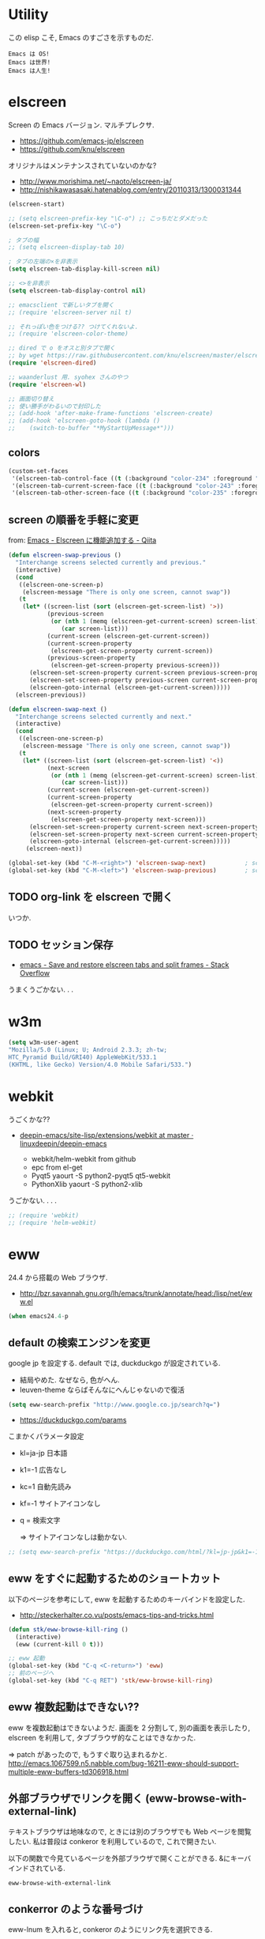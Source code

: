 * Utility

この elisp こそ, Emacs のすごさを示すものだ.

#+begin_src text
  Emacs は OS!
  Emacs は世界!
  Emacs は人生!
#+end_src

* elscreen
Screen の Emacs バージョン. マルチプレクサ.

- https://github.com/emacs-jp/elscreen
- https://github.com/knu/elscreen

オリジナルはメンテナンスされていないのかな?

- http://www.morishima.net/~naoto/elscreen-ja/
- http://nishikawasasaki.hatenablog.com/entry/20110313/1300031344

#+begin_src emacs-lisp
(elscreen-start)

;; (setq elscreen-prefix-key "\C-o") ;; こっちだとダメだった
(elscreen-set-prefix-key "\C-o")

; タブの幅
;; (setq elscreen-display-tab 10)

; タブの左端の×を非表示
(setq elscreen-tab-display-kill-screen nil)

;; <>を非表示
(setq elscreen-tab-display-control nil)

;; emacsclient で新しいタブを開く
;; (require 'elscreen-server nil t)

;; それっぽい色をつける?? つけてくれないよ.
;; (require 'elscreen-color-theme)

;; dired で o をオスと別タブで開く
;; by wget https://raw.githubusercontent.com/knu/elscreen/master/elscreen-dired.el
(require 'elscreen-dired)

;; waanderlust 用. syohex さんのやつ
(require 'elscreen-wl)

;; 画面切り替え
;; 使い勝手がわるいので封印した
;; (add-hook 'after-make-frame-functions 'elscreen-create)
;; (add-hook 'elscreen-goto-hook (lambda ()
;;    (switch-to-buffer "*MyStartUpMessage*")))
#+end_src
** colors

#+begin_src emacs-lisp
(custom-set-faces
 '(elscreen-tab-control-face ((t (:background "color-234" :foreground "brightwhite" :underline t))))
 '(elscreen-tab-current-screen-face ((t (:background "color-243" :foreground "brightwhite"))))
 '(elscreen-tab-other-screen-face ((t (:background "color-235" :foreground "brightwhite" :underline t)))))
#+end_src

** screen の順番を手軽に変更
from: [[http://qiita.com/fujimisakari/items/d7f1b904de11dcb018c3][Emacs - Elscreen に機能追加する - Qiita]]

#+begin_src emacs-lisp
(defun elscreen-swap-previous ()
  "Interchange screens selected currently and previous."
  (interactive)
  (cond
   ((elscreen-one-screen-p)
    (elscreen-message "There is only one screen, cannot swap"))
   (t
    (let* ((screen-list (sort (elscreen-get-screen-list) '>))
           (previous-screen
            (or (nth 1 (memq (elscreen-get-current-screen) screen-list))
               (car screen-list)))
           (current-screen (elscreen-get-current-screen))
           (current-screen-property
            (elscreen-get-screen-property current-screen))
           (previous-screen-property
            (elscreen-get-screen-property previous-screen)))
      (elscreen-set-screen-property current-screen previous-screen-property)
      (elscreen-set-screen-property previous-screen current-screen-property)
      (elscreen-goto-internal (elscreen-get-current-screen)))))
  (elscreen-previous))

(defun elscreen-swap-next ()
  "Interchange screens selected currently and next."
  (interactive)
  (cond
   ((elscreen-one-screen-p)
    (elscreen-message "There is only one screen, cannot swap"))
   (t
    (let* ((screen-list (sort (elscreen-get-screen-list) '<))
           (next-screen
            (or (nth 1 (memq (elscreen-get-current-screen) screen-list))
               (car screen-list)))
           (current-screen (elscreen-get-current-screen))
           (current-screen-property
            (elscreen-get-screen-property current-screen))
           (next-screen-property
            (elscreen-get-screen-property next-screen)))
      (elscreen-set-screen-property current-screen next-screen-property)
      (elscreen-set-screen-property next-screen current-screen-property)
      (elscreen-goto-internal (elscreen-get-current-screen)))))
     (elscreen-next))

(global-set-key (kbd "C-M-<right>") 'elscreen-swap-next)           ; screen の配置位置ずらし (右)
(global-set-key (kbd "C-M-<left>") 'elscreen-swap-previous)        ; screen 配置位置ずらし (左)
#+end_src


** TODO org-link を elscreen で開く
   いつか.

** TODO セッション保存
 -  [[http://stackoverflow.com/questions/22445670/save-and-restore-elscreen-tabs-and-split-frames][emacs - Save and restore elscreen tabs and split frames - Stack Overflow]]

うまくうごかない. . .

* w3m
#+begin_src emacs-lisp
(setq w3m-user-agent 
"Mozilla/5.0 (Linux; U; Android 2.3.3; zh-tw; 
HTC_Pyramid Build/GRI40) AppleWebKit/533.1 
(KHTML, like Gecko) Version/4.0 Mobile Safari/533.")
#+end_src

* webkit
うごくかな??

- [[https://github.com/linuxdeepin/deepin-emacs/tree/master/site-lisp/extensions/webkit][deepin-emacs/site-lisp/extensions/webkit at master · linuxdeepin/deepin-emacs]]
  
  - webkit/helm-webkit from github
  - epc from el-get
  - Pyqt5  yaourt -S python2-pyqt5 qt5-webkit
  - PythonXlib yaourt -S python2-xlib

うごかない. . . .

#+begin_src emacs-lisp
;; (require 'webkit)
;; (require 'helm-webkit)
#+end_src

* eww
  24.4 から搭載の Web ブラウザ.

  - http://bzr.savannah.gnu.org/lh/emacs/trunk/annotate/head:/lisp/net/eww.el

  #+begin_src emacs-lisp
  (when emacs24.4-p
  #+end_src
    
** default の検索エンジンを変更
   google jp を設定する. default では, duckduckgo が設定されている.

   - 結局やめた. なぜなら, 色がへん.
   - leuven-theme ならばそんなにへんじゃないので復活
   
   #+begin_src emacs-lisp
   (setq eww-search-prefix "http://www.google.co.jp/search?q=")
   #+end_src

   - https://duckduckgo.com/params

   こまかくパラメータ設定
   - kl=ja-jp 日本語
   - k1=-1    広告なし
   - kc=1     自動先読み
   - kf=-1    サイトアイコンなし
   - q =      検索文字

     => サイトアイコンなしは動かない.

   #+begin_src emacs-lisp
   ;; (setq eww-search-prefix "https://duckduckgo.com/html/?kl=jp-jp&k1=-1&kc=1&kf=-1&q=")
   #+end_src

** eww をすぐに起動するためのショートカット
   以下のページを参考にして, eww を起動するためのキーバインドを設定した.

   - http://steckerhalter.co.vu/posts/emacs-tips-and-tricks.html

   #+begin_src emacs-lisp
   (defun stk/eww-browse-kill-ring ()
     (interactive)
     (eww (current-kill 0 t)))
    
   ;; eww 起動
   (global-set-key (kbd "C-q <C-return>") 'eww)
   ;; 前のページへ
   (global-set-key (kbd "C-q RET") 'stk/eww-browse-kill-ring)
   #+end_src

** eww 複数起動はできない??
   eww を複数起動はできないようだ.
   画面を 2 分割して, 別の画面を表示したり,
   elscreen を利用して, タブブラウザ的なことはできなかった.

   => patch があったので, もうすぐ取り込まれるかと.
   http://emacs.1067599.n5.nabble.com/bug-16211-eww-should-support-multiple-eww-buffers-td306918.html

** 外部ブラウザでリンクを開く (eww-browse-with-external-link)
   テキストブラウザは地味なので, ときには別のブラウザでも Web ページを閲覧したい.
   私は普段は conkeror を利用しているので, これで開きたい.

   以下の関数で今見ているページを外部ブラウザで開くことができる.
   &にキーバインドされている.

   #+begin_src language
   eww-browse-with-external-link
   #+end_src

** conkerror のような番号づけ
   eww-lnum を入れると, conkeror のようにリンク先を選択できる.

   - https://github.com/m00natic/eww-lnum

   つまり, f を押すことで, リンク先に番号が振られるので,
   番号を選択することでリンク先を選択できる.

   #+begin_src emacs-lisp
   (require 'eww-lnum)
   (eval-after-load "eww"
   '(progn (define-key eww-mode-map "f" 'eww-lnum-follow)
   (define-key eww-mode-map "F" 'eww-lnum-universal)))
   #+end_src

** TODO youtube をみる
   これでいけるかな?
   - [[http://jordiinglada.net/wp/2013/08/09/watching-youtube-without-a-browser-2/][Watching YouTube without a browser | Jordi Inglada]]
   - [[http://mugijiru.seesaa.net/article/258382587.html][やたー. emacs-w3m でリンク先の youtube の動画を mplayer を使ってストリーミング再生できたよー: 麦汁三昧]]

  #+begin_src emacs-lisp
   ) ;; end of 24.4
  #+end_src

* tomatinho
ちょっとかわったポモドーロツール.

- https://github.com/konr/tomatinho

使わないので一旦封印.

#+begin_src emacs-lisp
;; (require 'tomatinho)
;; (global-set-key (kbd "<f12>") 'tomatinho)
;; (define-key tomatinho-map (kbd "N") 'tomatinho-interactive-new-pomodoro)
;; (define-key tomatinho-map (kbd "P") 'tomatinho-interactive-deliberate-pause)
;; (define-key tomatinho-map (kbd "T") 'tomatinho-interactive-toggle-display)
#+end_src

* dired
dired から open

#+begin_src emacs-lisp
(when linux-p
(defun dired-open-file ()
  "In dired, open the file named on this line."
  (interactive)
  (let* ((file (dired-get-filename nil t)))
    (message "Opening %s..." file)
    (call-process "xdg-open" nil 0 nil file)
    (message "Opening %s done" file)))

(add-hook
   'dired-mode-hook
   (lambda ()
     (define-key dired-mode-map [f6] 'dired-open-file)))
)
#+end_src

移動のたびにバッファをつくらないためには, i でバッファを開く.

- [[http://stackoverflow.com/questions/1839313/how-do-i-stop-emacs-dired-mode-from-opening-so-many-buffers][file management - How do I stop emacs dired mode from opening so many buffers? - Stack Overflow]]

** direx
popup dired

- https://github.com/m2ym/direx-el
- http://cx4a.blogspot.jp/2011/12/popwineldirexel.html

#+begin_src emacs-lisp
(require 'direx)
#+end_src

* edit-server
Google Chrome のフォームを emacs で編集. Edit with Emacs.

- https://raw.githubusercontent.com/stsquad/emacs_chrome/master/servers/edit-server.el

#+begin_src emacs-lisp
(require 'edit-server)
(edit-server-start)
#+end_src

* twittering-mode
Emacs Twitter Client

- [[http://www.emacswiki.org/emacs/TwitteringMode-ja][EmacsWiki: TwitteringMode-ja]]

#+begin_src emacs-lisp
(require 'twittering-mode)
(setq twittering-use-master-password t)
#+end_src

* bitlbee
  yaourt bitlbee でいれた.

- [[https://wiki.archlinux.org/index.php/bitlbee][Bitlbee - ArchWiki]]
- [[http://www.emacswiki.org/emacs/BitlBee][EmacsWiki: Bitl Bee]]
- [[http://emacs-fu.blogspot.jp/2012/03/social-networking-with-bitlbee-and-erc.html][emacs-fu: social networking with bitlbee and erc]]

まだ動かした実績はなし. . . とりあえず入れておくか.

#+begin_src emacs-lisp
;; (require 'bitlbee)
;; (defun i-wanna-be-social ()
;;   "Connect to IM networks using bitlbee."
;;   (interactive)
;;   (erc :server "localhost" :port 6667 :nick "user"))
#+end_src

* Hown
 Function : Evernote を越えるメモ管理ツール
 http://www.gfd-dennou.org/member/uwabami/cc-env/emacs/howm_config.html
 http://d.hatena.ne.jp/TakashiHattori/20120627/1340768058

#+begin_src emacs-lisp
;; *.org を開いたら howm-mode も起動する
;;(add-hook 'org-mode-hook 'howm-mode)

;; howm のメモを置くディレクトリ (任意)
(setq howm-directory "~/gtd/howm") ;; メニュー表示しない
(setq howm-menu-top nil)
;; メニューの言語設定
(setq howm-menu-lang 'ja)
;; howm ファイル名を設定する. org-mode を起動するため拡張子は .org にする.
(setq howm-file-name-format "%Y%m%d-%H%M%S.org")
(setq howm-view-title-header "*") ;; ← howm のロードより前に書くこと

;; キーバインドは C-a C-a にする
(global-unset-key (kbd "C-x C-a"))
(setq howm-prefix (kbd "C-x C-a"))

;;(autoload 'howm "howm" " Hitori Otegaru Wiki Modoki" nil)
(require 'howm)
(add-hook 'howm-mode-hook 'helm-howm)
;; (require 'helm-howm)
#+end_src

* Shell
** term-mode
   http://sakito.jp/emacs/emacsshell.html#emacs

#+begin_src emacs-lisp
;; shell の存在を確認
(defun skt:shell ()
  (or (executable-find "zsh")
      (executable-find "bash")
      ;; Emacs + Cygwin を利用する人は Zsh の代りにこれにしてください
      ;; (executable-find "f_zsh")
      ;; Emacs + Cygwin を利用する人は Bash の代りにこれにしてください
      ;; (executable-find "f_bash") 
      (executable-find "cmdproxy")
      (error "can't find 'shell' command in PATH!!")))

;; Shell 名の設定
(setq shell-file-name (skt:shell))
(setenv "SHELL" shell-file-name)
(setq explicit-shell-file-name shell-file-name)

;; エスケープを綺麗に表示する (ls とか)
;;(autoload 'ansi-color-for-comint-mode-on "ansi-color" nil t)
;;(add-hook 'shell-mode-hook 'ansi-color-for-comint-mode-on)

;; http://d.hatena.ne.jp/mooz/20090613/p1
;; コントロールシーケンスを利用した色指定が使えるように
;;(require 'ansi-color)
;;(autoload 'ansi-color-for-comint-mode-on "ansi-color"
;;    "Set `ansi-color-for-comint-mode' to t." t)

(add-hook 'term-mode-hook
	  '(lambda ()
	    ;; zsh のヒストリファイル名を設定
	    (setq comint-input-ring-file-name "~/.zsh-histry")
	    ;; ヒストリの最大数
	    (setq comint-input-ring-size 1024)
	    ;; 既存の zsh ヒストリファイルを読み込み
	    (comint-read-input-ring t)
	    ;; zsh like completion (history-beginning-search)
	    (local-set-key "\M-p" 'comint-previous-matching-input-from-input)
	    (local-set-key "\M-n" 'comint-next-matching-input-from-input)
	    ;; 色の設定
	    ;; (setq ansi-color-names-vector
	    ;;  ["#000000"           ; black
	    ;;   "#ff6565"           ; red
	    ;;   "#93d44f"           ; green
	    ;;   "#eab93d"           ; yellow
	    ;;   "#204a87"           ; blue
	    ;;   "#ce5c00"           ; magenta
	    ;;   "#89b6e2"           ; cyan
	    ;;   "#ffffff"]          ; white
	    ;;  )
	    ;; (ansi-color-for-comint-mode-on)
	    )
	  )

;; utf-8
(set-language-environment  'utf-8)
(prefer-coding-system 'utf-8)

;; Emacs が保持する terminfo を利用する
(setq system-uses-terminfo nil)

;;タブ補完できないときのおまじない.
;; http://stackoverflow.com/questions/18278310/emacs-ansi-term-not-tab-completing
(add-hook 'term-mode-hook (lambda ()
        (setq yas-dont-activate t)))

;;shell の割り込みを機能させる
(defadvice term-interrupt-subjob (around ad-term-interrupt-subjob activate)
  (term-send-raw-string (kbd "C-c")))

;;シェルの行数を増やす
(add-hook 'term-mode-hook
(lambda ()
(setq term-buffer-maximum-size 10000)))

;; my-keybinds for keybinds -e
(defun term-send-forward-char ()
  (interactive)
  (term-send-raw-string "\C-f"))

(defun term-send-backward-char ()
  (interactive)
  (term-send-raw-string "\C-b"))

(defun term-send-previous-line ()
  (interactive)
  (term-send-raw-string "\C-p"))

(defun term-send-next-line ()
  (interactive)
  (term-send-raw-string "\C-n"))

(add-hook 'term-mode-hook
          '(lambda ()
             (let* ((key-and-func
                     `(("\C-p"           term-send-previous-line)
                       ("\C-n"           term-send-next-line)
                       ("\C-b"           term-send-backward-char)
                       ("\C-f"           term-send-forward-char)
                       (,(kbd "C-h")     term-send-backspace)
                       (,(kbd "C-y")     term-paste)
                       (,(kbd "ESC ESC") term-send-raw)
                       (,(kbd "C-S-p")   multi-term-prev)
                       (,(kbd "C-S-n")   multi-term-next)
                       )))
               (loop for (keybind function) in key-and-func do
                     (define-key term-raw-map keybind function)))))

;; (require 'helm-shell-history)
;; (add-hook 'term-mode-hook
;; 	  (lambda () (define-key term-raw-map (kbd "C-r") 'helm-shell-history)))
#+end_src

** Eshell
#+begin_src emacs-lisp
;; eshell
;; http://nishikawasasaki.hatenablog.com/entry/2012/09/12/233116
;; eshell での補完に auto-complete.el を使う
(require 'pcomplete)
(add-to-list 'ac-modes 'eshell-mode)
(ac-define-source pcomplete
  '((candidates . pcomplete-completions)))
(defun my-ac-eshell-mode ()
  (setq ac-sources
        '(ac-source-pcomplete
          ac-source-filename
          ac-source-files-in-current-dir
          ac-source-words-in-buffer
          ac-source-dictionary)))
(add-hook 'eshell-mode-hook
          (lambda ()
            (my-ac-eshell-mode)
            (define-key eshell-mode-map (kbd "C-i") 'auto-complete)
            (define-key eshell-mode-map [(tab)] 'auto-complete)))

;; helm で補完
(add-hook 'eshell-mode-hook
          #'(lambda ()
              (define-key eshell-mode-map
                (kbd "M-n")
                'helm-esh-pcomplete)))

;; helm で履歴から入力
(add-hook 'eshell-mode-hook
          #'(lambda ()
              (define-key eshell-mode-map
                (kbd "M-p")
                'helm-eshell-history)))

;; http://d.hatena.ne.jp/khiker/20060919/1158686507
;; キーバインドの変更
(add-hook 'eshell-mode-hook
	  '(lambda ()
	     (progn
	       (define-key eshell-mode-map "\C-a" 'eshell-bol)
	       (define-key eshell-mode-map "\C-p" 'eshell-previous-matching-input-from-input)
	       (define-key eshell-mode-map "\C-n" 'eshell-next-matching-input-from-input)
	       )
	     ))

(setq eshell-prompt-function
      (lambda ()
        (concat "[tsu-nera"
                (eshell/pwd)
                (if (= (user-uid) 0) "]\n# " "]\n$ ")
                )))

;; これで正規表現がつかえるようになる?
(setq eshell-prompt-regexp "^[^#$]*[$#] ")

;; 補完時に大文字小文字を区別しない
(setq eshell-cmpl-ignore-case t)
;; 確認なしでヒストリ保存
(setq eshell-ask-to-save-history (quote always))
;; 補完時にサイクルする
(setq eshell-cmpl-cycle-completions t)
;;補完候補がこの数値以下だとサイクルせずに候補表示
(setq eshell-cmpl-cycle-cutoff-length 5)
;; 履歴で重複を無視する
(setq eshell-hist-ignoredups t)

;; sudo のあとも補完可能に
(defun pcomplete/sudo ()
  "Completion rules for the `sudo' command."
  (let ((pcomplete-help "complete after sudo"))
    (pcomplete-here (pcomplete-here (eshell-complete-commands-list)))))

;; eshell は 1 つしか生成できないので, 複数作成する.
;; http://stackoverflow.com/questions/2540997/create-more-than-one-eshell-instance-in-emacs
(defun make-shell (name)
  "Create a shell buffer named NAME."
  (interactive "sName: ")
  (setq name (concat "$" name))
  (eshell)
  (rename-buffer name))

;; なぜか helm がじゃまをするな.
(add-to-list 'helm-completing-read-handlers-alist '(make-eshell . nil))

;; eshell の alias 設定
(setq eshell-command-aliases-list
      (append
       (list
        (list "ll" "ls -ltr")
        (list "la" "ls -a")
        (list "l" "less")
        (list "o" "xdg-open")
        (list "lock" "gnome-screensaver-command --lock")
        (list "forced_git_local_destroy" "git fetch origin;git reset --hard origin/master")
       )
       eshell-command-aliases-list))

;; shell のキーバインド
(global-set-key (kbd "C-c t") 'eshell)

;; 別シェルを生成
(global-set-key (kbd "C-c C-x t") 'make-shell)
#+end_src

** exec-path-from-shell
   環境変数 PATH を引き継ぐ.
   http://sakito.jp/emacs/emacsshell.html#emacs

#+begin_src emacs-lisp
;; パスの引き継ぎ
(require 'exec-path-from-shell)
(exec-path-from-shell-initialize)
;; (let* ((zshpath (shell-command-to-string
;; 		          "/usr/bin/env zsh -c 'printenv PATH'"))
;;               (pathlst (split-string zshpath ":")))
;;     (setq exec-path pathlst)
;;       (setq eshell-path-env zshpath)
;;         (setenv "PATH" zshpath))
#+end_src

* pdf-tools
PDF Viewer.

http://sheephead.homelinux.org/2014/03/17/7076/

github のやつだと, コンパイルエラーするので, fork して無理やり通した.

ArchLinux では, GhostScript を入れる.

#+begin_src sh
sudo pacman -S ghostscript
#+end_src

#+begin_src emacs-lisp
(when linux-p
(require 'pdf-tools)
(require 'pdf-annot)
(require 'pdf-history) 
(require 'pdf-info) 
(require 'pdf-isearch) 
(require 'pdf-links) 
(require 'pdf-misc) 
(require 'pdf-occur) 
(require 'pdf-outline) 
(require 'pdf-render) 
(require 'pdf-sync) 
(require 'tablist-filter)
(require 'tablist)
)
#+end_src

どうも, doc-view-mode がめちゃくちゃ遅い!linum-mode が有効なことが原因.
以下のページを参考に, major-mode が doc-view-mode のときは, linum-mode は disable に.

- [[http://stackoverflow.com/questions/16132234/how-can-i-speed-up-emacs-docview-mode][How can I speed up Emacs DocView mode? - Stack Overflow]]

* calfw
Emacs 用カレンダー.

* minimap
  Sublime Text のようなミニマップ.

#+begin_src emacs-lisp
(require 'minimap)
(setq minimap-window-location 'right)
(setq minimap-minimum-width 15)
(global-set-key (kbd "C-c n") 'minimap-mode)

;; (when (display-graphic-p)
;;   (require 'minimap)
;;   ;; enable minimap
;;   (global-set-key (kbd "C-c n") 'minimap-toggle))
#+end_src
